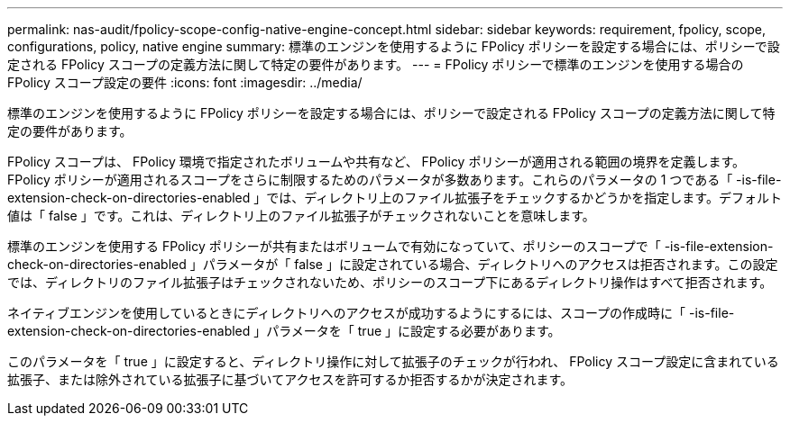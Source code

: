 ---
permalink: nas-audit/fpolicy-scope-config-native-engine-concept.html 
sidebar: sidebar 
keywords: requirement, fpolicy, scope, configurations, policy, native engine 
summary: 標準のエンジンを使用するように FPolicy ポリシーを設定する場合には、ポリシーで設定される FPolicy スコープの定義方法に関して特定の要件があります。 
---
= FPolicy ポリシーで標準のエンジンを使用する場合の FPolicy スコープ設定の要件
:icons: font
:imagesdir: ../media/


[role="lead"]
標準のエンジンを使用するように FPolicy ポリシーを設定する場合には、ポリシーで設定される FPolicy スコープの定義方法に関して特定の要件があります。

FPolicy スコープは、 FPolicy 環境で指定されたボリュームや共有など、 FPolicy ポリシーが適用される範囲の境界を定義します。FPolicy ポリシーが適用されるスコープをさらに制限するためのパラメータが多数あります。これらのパラメータの 1 つである「 -is-file-extension-check-on-directories-enabled 」では、ディレクトリ上のファイル拡張子をチェックするかどうかを指定します。デフォルト値は「 false 」です。これは、ディレクトリ上のファイル拡張子がチェックされないことを意味します。

標準のエンジンを使用する FPolicy ポリシーが共有またはボリュームで有効になっていて、ポリシーのスコープで「 -is-file-extension-check-on-directories-enabled 」パラメータが「 false 」に設定されている場合、ディレクトリへのアクセスは拒否されます。この設定では、ディレクトリのファイル拡張子はチェックされないため、ポリシーのスコープ下にあるディレクトリ操作はすべて拒否されます。

ネイティブエンジンを使用しているときにディレクトリへのアクセスが成功するようにするには、スコープの作成時に「 -is-file-extension-check-on-directories-enabled 」パラメータを「 true 」に設定する必要があります。

このパラメータを「 true 」に設定すると、ディレクトリ操作に対して拡張子のチェックが行われ、 FPolicy スコープ設定に含まれている拡張子、または除外されている拡張子に基づいてアクセスを許可するか拒否するかが決定されます。
